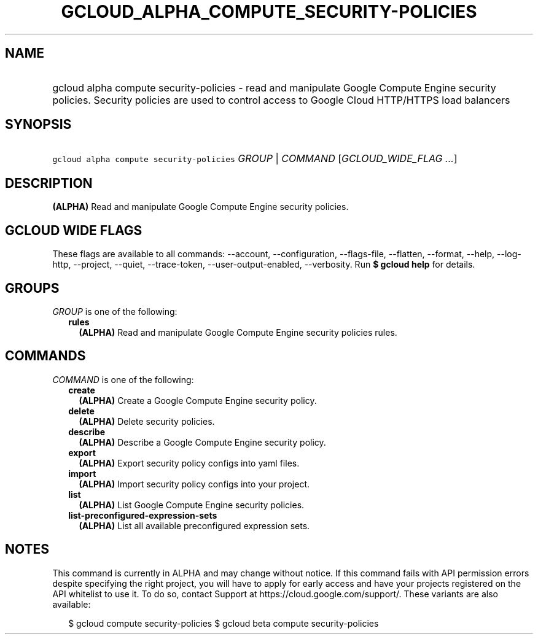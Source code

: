 
.TH "GCLOUD_ALPHA_COMPUTE_SECURITY\-POLICIES" 1



.SH "NAME"
.HP
gcloud alpha compute security\-policies \- read and manipulate Google Compute Engine security policies. Security policies are used to control access to Google Cloud HTTP/HTTPS load balancers



.SH "SYNOPSIS"
.HP
\f5gcloud alpha compute security\-policies\fR \fIGROUP\fR | \fICOMMAND\fR [\fIGCLOUD_WIDE_FLAG\ ...\fR]



.SH "DESCRIPTION"

\fB(ALPHA)\fR Read and manipulate Google Compute Engine security policies.



.SH "GCLOUD WIDE FLAGS"

These flags are available to all commands: \-\-account, \-\-configuration,
\-\-flags\-file, \-\-flatten, \-\-format, \-\-help, \-\-log\-http, \-\-project,
\-\-quiet, \-\-trace\-token, \-\-user\-output\-enabled, \-\-verbosity. Run \fB$
gcloud help\fR for details.



.SH "GROUPS"

\f5\fIGROUP\fR\fR is one of the following:

.RS 2m
.TP 2m
\fBrules\fR
\fB(ALPHA)\fR Read and manipulate Google Compute Engine security policies rules.


.RE
.sp

.SH "COMMANDS"

\f5\fICOMMAND\fR\fR is one of the following:

.RS 2m
.TP 2m
\fBcreate\fR
\fB(ALPHA)\fR Create a Google Compute Engine security policy.

.TP 2m
\fBdelete\fR
\fB(ALPHA)\fR Delete security policies.

.TP 2m
\fBdescribe\fR
\fB(ALPHA)\fR Describe a Google Compute Engine security policy.

.TP 2m
\fBexport\fR
\fB(ALPHA)\fR Export security policy configs into yaml files.

.TP 2m
\fBimport\fR
\fB(ALPHA)\fR Import security policy configs into your project.

.TP 2m
\fBlist\fR
\fB(ALPHA)\fR List Google Compute Engine security policies.

.TP 2m
\fBlist\-preconfigured\-expression\-sets\fR
\fB(ALPHA)\fR List all available preconfigured expression sets.


.RE
.sp

.SH "NOTES"

This command is currently in ALPHA and may change without notice. If this
command fails with API permission errors despite specifying the right project,
you will have to apply for early access and have your projects registered on the
API whitelist to use it. To do so, contact Support at
https://cloud.google.com/support/. These variants are also available:

.RS 2m
$ gcloud compute security\-policies
$ gcloud beta compute security\-policies
.RE

